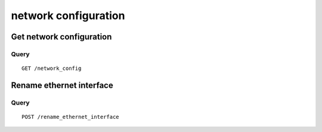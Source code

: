 .. _network:

*********************
network configuration
*********************

Get network configuration
=========================

Query
-----

::

    GET /network_config



Rename ethernet interface
=========================

Query
-----

::

    POST /rename_ethernet_interface

